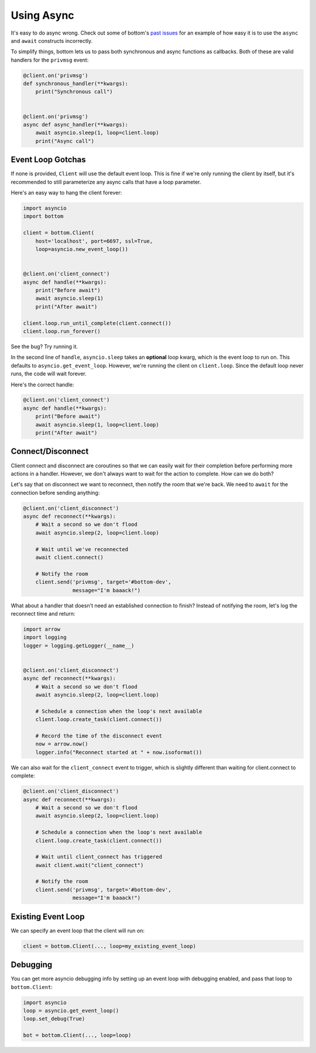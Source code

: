 Using Async
===========

It's easy to do async wrong.  Check out some of bottom's `past issues`_ for an
example of how easy it is to use the ``async`` and ``await`` constructs
incorrectly.

To simplify things, bottom lets us to pass both synchronous and
async functions as callbacks.  Both of these are valid handlers for the
``privmsg`` event:

.. code-block:: python

    @client.on('privmsg')
    def synchronous_handler(**kwargs):
        print("Synchronous call")


    @client.on('privmsg')
    async def async_handler(**kwargs):
        await asyncio.sleep(1, loop=client.loop)
        print("Async call")

.. _past issues: https://github.com/numberoverzero/bottom/issues/12

Event Loop Gotchas
------------------

If none is provided, ``Client`` will use the default event loop.  This is fine
if we're only running the client by itself, but it's recommended to still
parameterize any async calls that have a loop parameter.

Here's an easy way to hang the client forever:

.. code-block:: python

    import asyncio
    import bottom

    client = bottom.Client(
        host='localhost', port=6697, ssl=True,
        loop=asyncio.new_event_loop())


    @client.on('client_connect')
    async def handle(**kwargs):
        print("Before await")
        await asyncio.sleep(1)
        print("After await")

    client.loop.run_until_complete(client.connect())
    client.loop.run_forever()

See the bug? Try running it.

In the second line of ``handle``, ``asyncio.sleep`` takes an **optional**
loop kwarg, which is the event loop to run on.  This defaults to
``asyncio.get_event_loop``.  However, we're running the client on
``client.loop``.  Since the default loop never runs, the code will
wait forever.

Here's the correct handle:

.. code-block:: python

    @client.on('client_connect')
    async def handle(**kwargs):
        print("Before await")
        await asyncio.sleep(1, loop=client.loop)
        print("After await")

Connect/Disconnect
------------------

Client connect and disconnect are coroutines so that we can easily wait for
their completion before performing more actions in a handler.  However, we
don't always want to wait for the action to complete.  How can we do both?

Let's say that on disconnect we want to reconnect, then notify the room that
we're back.  We need to ``await`` for the connection before sending anything:

.. code-block:: python

    @client.on('client_disconnect')
    async def reconnect(**kwargs):
        # Wait a second so we don't flood
        await asyncio.sleep(2, loop=client.loop)

        # Wait until we've reconnected
        await client.connect()

        # Notify the room
        client.send('privmsg', target='#bottom-dev',
                    message="I'm baaack!")

What about a handler that doesn't need an established connection to finish?
Instead of notifying the room, let's log the reconnect time and return:

.. code-block:: python

    import arrow
    import logging
    logger = logging.getLogger(__name__)


    @client.on('client_disconnect')
    async def reconnect(**kwargs):
        # Wait a second so we don't flood
        await asyncio.sleep(2, loop=client.loop)

        # Schedule a connection when the loop's next available
        client.loop.create_task(client.connect())

        # Record the time of the disconnect event
        now = arrow.now()
        logger.info("Reconnect started at " + now.isoformat())

We can also wait for the ``client_connect`` event to trigger, which is slightly
different than waiting for client.connect to complete:

.. code-block:: python

    @client.on('client_disconnect')
    async def reconnect(**kwargs):
        # Wait a second so we don't flood
        await asyncio.sleep(2, loop=client.loop)

        # Schedule a connection when the loop's next available
        client.loop.create_task(client.connect())

        # Wait until client_connect has triggered
        await client.wait("client_connect")

        # Notify the room
        client.send('privmsg', target='#bottom-dev',
                    message="I'm baaack!")

Existing Event Loop
-------------------

We can specify an event loop that the client will run on:

.. code-block:: python

    client = bottom.Client(..., loop=my_existing_event_loop)

Debugging
---------

You can get more asyncio debugging info by setting up an event loop with debugging enabled,
and pass that loop to ``bottom.Client``:

.. code-block:: python

    import asyncio
    loop = asyncio.get_event_loop()
    loop.set_debug(True)

    bot = bottom.Client(..., loop=loop)
